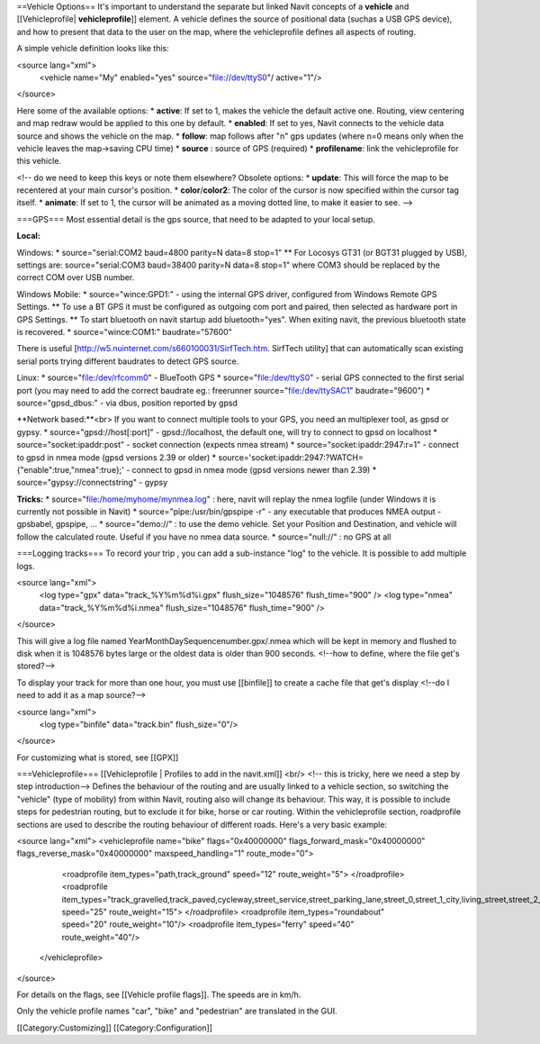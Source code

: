 ==Vehicle Options==
It's important to understand the separate but linked Navit concepts of a **vehicle** and [[Vehicleprofile| **vehicleprofile**]] element. A vehicle defines the source of positional data (suchas a USB GPS device), and how to present that data to the user on the map, where the vehicleprofile defines all aspects of routing.

A simple vehicle definition looks like this:


.. code-block:: xml

<source lang="xml">
  <vehicle name="My" enabled="yes" source="file://dev/ttyS0"/ active="1"/>
</source>


Here some of the available options:
* **active**: If set to 1, makes the vehicle the default active one. Routing, view centering and map redraw would be applied to this one by default.
* **enabled**: If set to yes, Navit connects to the vehicle data source and shows the vehicle on the map.
* **follow**: map follows after "n" gps updates (where n=0 means only when the vehicle leaves the map->saving CPU time)
* **source** : source of GPS (required)
* **profilename**: link the vehicleprofile for this vehicle.

<!-- do we need to keep this keys or note them elsewhere?
Obsolete options:
* **update**: This will force the map to be recentered at your main cursor's position.
* **color**/**color2**: The color of the cursor is now specified within the cursor tag itself.
* **animate**: If set to 1, the cursor will be animated as a moving dotted line, to make it easier to see.
-->

===GPS===
Most essential detail is the gps source, that need to be adapted to your local setup.


**Local:**

Windows:
* source="serial:COM2 baud=4800 parity=N data=8 stop=1"
** For Locosys GT31 (or BGT31 plugged by USB), settings are: source="serial:COM3 baud=38400 parity=N data=8 stop=1" where COM3 should be replaced by the correct COM over USB number.

Windows Mobile:
* source="wince:GPD1:" - using the internal GPS driver, configured from Windows Remote GPS Settings.
** To use a BT GPS it must be configured as outgoing com port and paired, then selected as hardware port in GPS Settings.
** To start bluetooth on navit startup add bluetooth="yes". When exiting navit, the previous bluetooth state is recovered.
* source="wince:COM1:" baudrate="57600"

There is useful [http://w5.nuinternet.com/s660100031/SirfTech.htm. SirfTech utility] that can  automatically scan existing serial ports trying different baudrates to detect GPS source.

Linux:
* source="file:/dev/rfcomm0"	- BlueTooth GPS
* source="file:/dev/ttyS0"	- serial GPS connected to the first serial port (you may need to add the correct baudrate eg.: freerunner source="file:/dev/ttySAC1" baudrate="9600")
* source="gpsd_dbus:"           - via dbus, position reported by gpsd

**Network based:**<br>
If you want to connect multiple tools to your GPS, you need an multiplexer tool, as gpsd or gypsy.
* source="gpsd://host[:port]"	 - gpsd://localhost, the default one, will try to connect to gpsd on localhost
* source="socket:ipaddr:post"    - socket connection (expects nmea stream)
* source="socket:ipaddr:2947:r=1" - connect to gpsd in nmea mode (gpsd versions 2.39 or older)
* source='socket:ipaddr:2947:?WATCH={"enable":true,"nmea":true};' - connect to gpsd in nmea mode (gpsd versions newer than 2.39)
* source="gypsy://connectstring" - gypsy

**Tricks:**
* source="file:/home/myhome/mynmea.log" : here, navit will replay the nmea logfile (under Windows it is currently not possible in Navit)
* source="pipe:/usr/bin/gpspipe -r" - any executable that produces NMEA output - gpsbabel, gpspipe, ...
* source="demo://" : to use the demo vehicle. Set your Position and Destination, and vehicle will follow the calculated route. Useful if you have no nmea data source.
* source="null://" : no GPS at all

===Logging tracks===
To record your trip , you can add a sub-instance "log" to the vehicle. It is possible to add multiple logs.


.. code-block:: xml

<source lang="xml">
 <log type="gpx" data="track_%Y%m%d%i.gpx" flush_size="1048576" flush_time="900" />
 <log type="nmea" data="track_%Y%m%d%i.nmea" flush_size="1048576" flush_time="900" />
</source>


This will give a log file named YearMonthDaySequencenumber.gpx/.nmea which will be kept in memory and flushed to disk when it is 1048576 bytes large or the oldest data is older than 900 seconds.
<!--how to define, where the file get's stored?-->

To display your track for more than one hour, you must use [[binfile]] to create a cache file that get's display <!--do I need to add it as a map source?-->

.. code-block:: xml

<source lang="xml">
 <log type="binfile" data="track.bin" flush_size="0"/>
</source>

For customizing what is stored, see [[GPX]]

===Vehicleprofile===
[[Vehicleprofile | Profiles to add in the navit.xml]]
<br/>
<!-- this is tricky, here we need a step by step introduction-->
Defines the behaviour of the routing and are usually linked to a vehicle section, so switching the "vehicle" (type of mobility) from within Navit, routing also will change its behaviour. This way, it is possible to include steps for pedestrian routing, but to exclude it for bike, horse or car routing. Within the vehicleprofile section, roadprofile sections are used to describe the routing behaviour of different roads. Here's a very basic example:


.. code-block:: xml

<source lang="xml">
<vehicleprofile name="bike" flags="0x40000000" flags_forward_mask="0x40000000" flags_reverse_mask="0x40000000" maxspeed_handling="1" route_mode="0">
  <roadprofile item_types="path,track_ground" speed="12" route_weight="5">
  </roadprofile>
  <roadprofile item_types="track_gravelled,track_paved,cycleway,street_service,street_parking_lane,street_0,street_1_city,living_street,street_2_city,street_1_land,street_2_land,street_3_city" speed="25" route_weight="15">
  </roadprofile>
  <roadprofile item_types="roundabout" speed="20" route_weight="10"/>
  <roadprofile item_types="ferry" speed="40" route_weight="40"/>
 </vehicleprofile>
</source>

For details on the flags, see [[Vehicle profile flags]].
The speeds are in km/h.

Only the vehicle profile names "car", "bike" and "pedestrian" are translated in the GUI.


[[Category:Customizing]]
[[Category:Configuration]]
